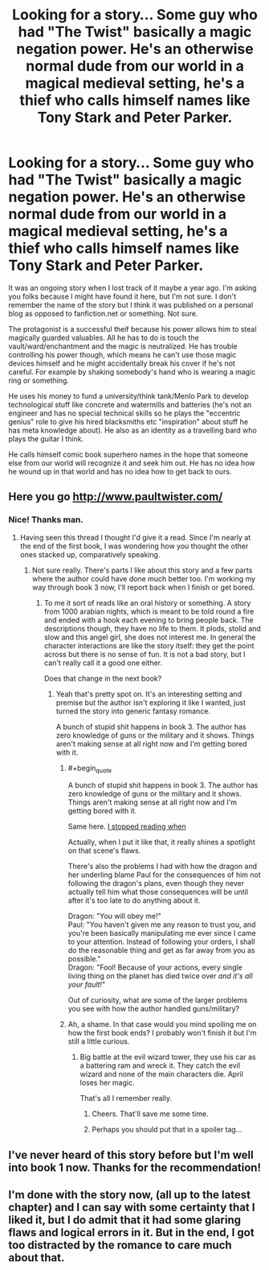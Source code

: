 #+TITLE: Looking for a story... Some guy who had "The Twist" basically a magic negation power. He's an otherwise normal dude from our world in a magical medieval setting, he's a thief who calls himself names like Tony Stark and Peter Parker.

* Looking for a story... Some guy who had "The Twist" basically a magic negation power. He's an otherwise normal dude from our world in a magical medieval setting, he's a thief who calls himself names like Tony Stark and Peter Parker.
:PROPERTIES:
:Author: Hgx72964jdj
:Score: 16
:DateUnix: 1461040590.0
:END:
It was an ongoing story when I lost track of it maybe a year ago. I'm asking you folks because I might have found it here, but I'm not sure. I don't remember the name of the story but I think it was published on a personal blog as opposed to fanfiction.net or something. Not sure.

The protagonist is a successful theif because his power allows him to steal magically guarded valuables. All he has to do is touch the vault/ward/enchantment and the magic is neutralized. He has trouble controlling his power though, which means he can't use those magic devices himself and he might accidentally break his cover if he's not careful. For example by shaking somebody's hand who is wearing a magic ring or something.

He uses his money to fund a university/think tank/Menlo Park to develop technological stuff like concrete and watermills and batteries (he's not an engineer and has no special technical skills so he plays the "eccentric genius" role to give his hired blacksmiths etc "inspiration" about stuff he has meta knowledge about). He also as an identity as a travelling bard who plays the guitar I think.

He calls himself comic book superhero names in the hope that someone else from our world will recognize it and seek him out. He has no idea how he wound up in that world and has no idea how to get back to ours.


** Here you go [[http://www.paultwister.com/]]
:PROPERTIES:
:Author: MrCogmor
:Score: 11
:DateUnix: 1461046747.0
:END:

*** Nice! Thanks man.
:PROPERTIES:
:Author: Hgx72964jdj
:Score: 2
:DateUnix: 1461063257.0
:END:

**** Having seen this thread I thought I'd give it a read. Since I'm nearly at the end of the first book, I was wondering how you thought the other ones stacked up, comparatively speaking.
:PROPERTIES:
:Author: FuguofAnotherWorld
:Score: 2
:DateUnix: 1461109547.0
:END:

***** Not sure really. There's parts I like about this story and a few parts where the author could have done much better too. I'm working my way through book 3 now, I'll report back when I finish or get bored.
:PROPERTIES:
:Author: Hgx72964jdj
:Score: 4
:DateUnix: 1461127168.0
:END:

****** To me it sort of reads like an oral history or something. A story from 1000 arabian nights, which is meant to be told round a fire and ended with a hook each evening to bring people back. The descriptions though, they have no life to them. It plods, stolid and slow and this angel girl, she does not interest me. In general the character interactions are like the story itself: they get the point across but there is no sense of fun. It is not a bad story, but I can't really call it a good one either.

Does that change in the next book?
:PROPERTIES:
:Author: FuguofAnotherWorld
:Score: 3
:DateUnix: 1461159888.0
:END:

******* Yeah that's pretty spot on. It's an interesting setting and premise but the author isn't exploring it like I wanted, just turned the story into generic fantasy romance.

A bunch of stupid shit happens in book 3. The author has zero knowledge of guns or the military and it shows. Things aren't making sense at all right now and I'm getting bored with it.
:PROPERTIES:
:Author: Hgx72964jdj
:Score: 5
:DateUnix: 1461161350.0
:END:

******** #+begin_quote
  A bunch of stupid shit happens in book 3. The author has zero knowledge of guns or the military and it shows. Things aren't making sense at all right now and I'm getting bored with it.
#+end_quote

Same here. [[#s][I stopped reading when]]

Actually, when I put it like that, it really shines a spotlight on that scene's flaws.

There's also the problems I had with how the dragon and her underling blame Paul for the consequences of him not following the dragon's plans, even though they never actually tell him what those consequences will be until after it's too late to do anything about it.

Dragon: "You will obey me!"\\
Paul: "You haven't given me any reason to trust you, and you're been basically manipulating me ever since I came to your attention. Instead of following your orders, I shall do the reasonable thing and get as far away from you as possible."\\
Dragon: "Fool! Because of your actions, every single living thing on the planet has died twice over /and it's all your fault!/"

Out of curiosity, what are some of the larger problems you see with how the author handled guns/military?
:PROPERTIES:
:Author: abcd_z
:Score: 5
:DateUnix: 1461222114.0
:END:


******** Ah, a shame. In that case would you mind spoiling me on how the first book ends? I probably won't finish it but I'm still a little curious.
:PROPERTIES:
:Author: FuguofAnotherWorld
:Score: 3
:DateUnix: 1461162258.0
:END:

********* Big battle at the evil wizard tower, they use his car as a battering ram and wreck it. They catch the evil wizard and none of the main characters die. April loses her magic.

That's all I remember really.
:PROPERTIES:
:Author: Hgx72964jdj
:Score: 2
:DateUnix: 1461162756.0
:END:

********** Cheers. That'll save me some time.
:PROPERTIES:
:Author: FuguofAnotherWorld
:Score: 3
:DateUnix: 1461163121.0
:END:


********** Perhaps you should put that in a spoiler tag...
:PROPERTIES:
:Author: narakhan
:Score: 2
:DateUnix: 1461224359.0
:END:


** I've never heard of this story before but I'm well into book 1 now. Thanks for the recommendation!
:PROPERTIES:
:Author: FenrirW0lf
:Score: 2
:DateUnix: 1461140597.0
:END:


** I'm done with the story now, (all up to the latest chapter) and I can say with some certainty that I liked it, but I do admit that it had some glaring flaws and logical errors in it. But in the end, I got too distracted by the romance to care much about that.
:PROPERTIES:
:Author: Kuratius
:Score: 2
:DateUnix: 1461253525.0
:END:

